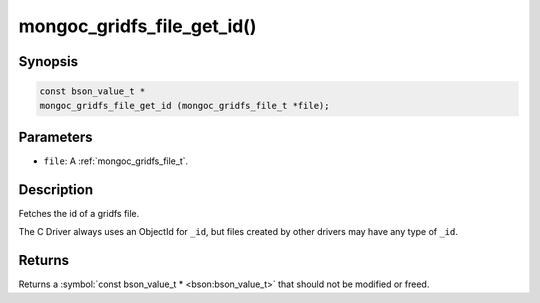 .. _mongoc_gridfs_file_get_id

mongoc_gridfs_file_get_id()
===========================

Synopsis
--------

.. code-block:: c

  const bson_value_t *
  mongoc_gridfs_file_get_id (mongoc_gridfs_file_t *file);

Parameters
----------

* ``file``: A :ref:`mongoc_gridfs_file_t`.

Description
-----------

Fetches the id of a gridfs file.

The C Driver always uses an ObjectId for ``_id``, but files created by other drivers may have any type of ``_id``.

Returns
-------

Returns a :symbol:`const bson_value_t * <bson:bson_value_t>` that should not be modified or freed.

